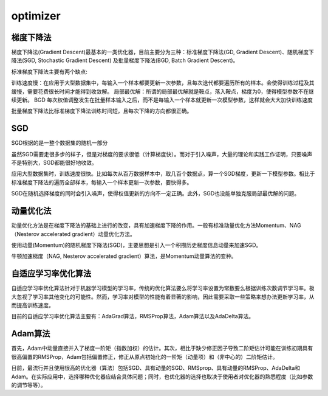 
.. _optimizer:

optimizer
===============

梯度下降法
-----------

梯度下降法(Gradient Descent)最基本的一类优化器，目前主要分为三种：标准梯度下降法(GD, Gradient Descent)、随机梯度下降法(SGD, Stochastic Gradient Descent) 及批量梯度下降法(BGD, Batch Gradient Descent)。

标准梯度下降法主要有两个缺点:

训练速度慢：在应用于大型数据集中，每输入一个样本都要更新一次参数，且每次迭代都要遍历所有的样本。会使得训练过程及其缓慢，需要花费很长时间才能得到收敛解。
局部最优解：所谓的局部最优解就是鞍点，落入鞍点，梯度为0，使得模型参数不在继续更新。
BGD
每次权值调整发生在批量样本输入之后，而不是每输入一个样本就更新一次模型参数，这样就会大大加快训练速度

批量梯度下降法比标准梯度下降法训练时间短，且每次下降的方向都很正确。

SGD
-----------

SGD根据的是一整个数据集的随机一部分

虽然SGD需要走很多步的样子，但是对梯度的要求很低（计算梯度快）。而对于引入噪声，大量的理论和实践工作证明，只要噪声不是特别大，SGD都能很好地收敛。

应用大型数据集时，训练速度很快。比如每次从百万数据样本中，取几百个数据点，算一个SGD梯度，更新一下模型参数。相比于标准梯度下降法的遍历全部样本，每输入一个样本更新一次参数，要快得多。

SGD在随机选择梯度的同时会引入噪声，使得权值更新的方向不一定正确。此外，SGD也没能单独克服局部最优解的问题。

动量优化法
-----------

动量优化方法是在梯度下降法的基础上进行的改变，具有加速梯度下降的作用。一般有标准动量优化方法Momentum、NAG（Nesterov accelerated gradient）动量优化方法。

使用动量(Momentum)的随机梯度下降法(SGD)，主要思想是引入一个积攒历史梯度信息动量来加速SGD。

牛顿加速梯度（NAG, Nesterov accelerated gradient）算法，是Momentum动量算法的变种。

自适应学习率优化算法
----------------------

自适应学习率优化算法针对于机器学习模型的学习率，传统的优化算法要么将学习率设置为常数要么根据训练次数调节学习率。极大忽视了学习率其他变化的可能性。然而，学习率对模型的性能有着显著的影响，因此需要采取一些策略来想办法更新学习率，从而提高训练速度。

目前的自适应学习率优化算法主要有：AdaGrad算法，RMSProp算法，Adam算法以及AdaDelta算法。

Adam算法
-----------

首先，Adam中动量直接并入了梯度一阶矩（指数加权）的估计。其次，相比于缺少修正因子导致二阶矩估计可能在训练初期具有很高偏置的RMSProp，Adam包括偏置修正，修正从原点初始化的一阶矩（动量项）和（非中心的）二阶矩估计。

目前，最流行并且使用很高的优化器（算法）包括SGD、具有动量的SGD、RMSprop、具有动量的RMSProp、AdaDelta和Adam。在实际应用中，选择哪种优化器应结合具体问题；同时，也优化器的选择也取决于使用者对优化器的熟悉程度（比如参数的调节等等）。
